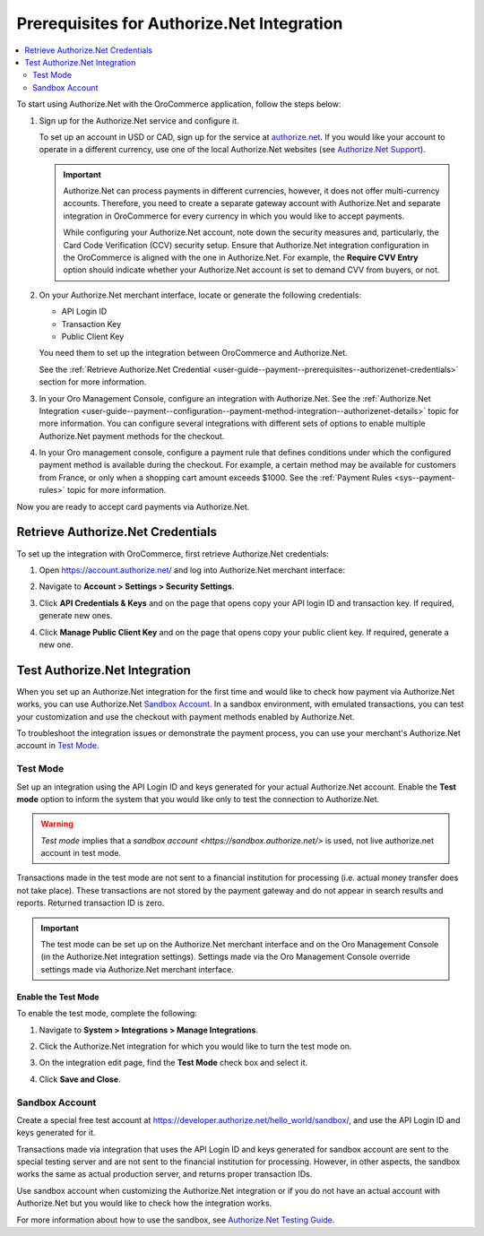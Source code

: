 .. _user-guide--payment--prerequisites--authorizenet:

Prerequisites for Authorize.Net Integration
===========================================

.. contents:: :local:
   :depth: 2

.. begin

To start using Authorize.Net with the OroCommerce application, follow the steps below:

1. Sign up for the Authorize.Net service and configure it.

   To set up an account in USD or CAD, sign up for the service at `authorize.net <http://reseller.authorize.net/application/101898/>`__. If you would like your account to operate in a different currency, use one of the local Authorize.Net websites (see `Authorize.Net Support <https://support.authorize.net/authkb/index?page=content&id=A414>`__).

   .. important:: Authorize.Net can process payments in different currencies, however, it does not offer multi-currency accounts. Therefore, you need to create a separate gateway account with Authorize.Net and separate integration in OroCommerce for every currency in which you would like to accept payments.

    While configuring your Authorize.Net account, note down the security measures and, particularly, the Card Code Verification (CCV) security setup. Ensure that Authorize.Net integration configuration in the OroCommerce is aligned with the one in Authorize.Net. For example, the **Require CVV Entry** option should indicate whether your Authorize.Net account is set to demand CVV from buyers, or not.

#. On your Authorize.Net merchant interface, locate or generate the following credentials:

   * API Login ID
   * Transaction Key
   * Public Client Key

   You need them to set up the integration between OroCommerce and Authorize.Net.

   See the :ref:`Retrieve Authorize.Net Credential <user-guide--payment--prerequisites--authorizenet-credentials>` section for more information.

#. In your Oro Management Console, configure an integration with Authorize.Net. See the :ref:`Authorize.Net Integration <user-guide--payment--configuration--payment-method-integration--authorizenet-details>` topic for more information. You can configure several integrations with different sets of options to enable multiple Authorize.Net payment methods for the checkout.

#. In your Oro management console, configure a payment rule that defines conditions under which the configured payment method is available during the checkout. For example, a certain method may be available for customers from France, or only when a shopping cart amount exceeds $1000. See the :ref:`Payment Rules <sys--payment-rules>` topic for more information.

Now you are ready to accept card payments via Authorize.Net.

.. _user-guide--payment--prerequisites--authorizenet-credentials:

Retrieve Authorize.Net Credentials
----------------------------------

To set up the integration with OroCommerce, first retrieve Authorize.Net credentials:

1. Open https://account.authorize.net/ and log into Authorize.Net merchant interface:

   .. image:: /user_guide/img/payment/prerequisites/authorizenet/authorizenet_merchant.png

#. Navigate to **Account > Settings > Security Settings**.

   .. image:: /user_guide/img/payment/prerequisites/authorizenet/authorizenet_security.png

#. Click **API Credentials & Keys** and on the page that opens copy your API login ID and transaction key. If required, generate new ones.

   .. image:: /user_guide/img/payment/prerequisites/authorizenet/authorizenet_apicredentials.png

#. Click **Manage Public Client Key** and on the page that opens copy your public client key. If required, generate a new one.

   .. image:: /user_guide/img/payment/prerequisites/authorizenet/authorizenet_clientkey.png

.. _user-guide--payment--prerequisites--authorizenet-testing:

Test Authorize.Net Integration
------------------------------

When you set up an Authorize.Net integration for the first time and would like to check how payment via Authorize.Net works, you can use Authorize.Net `Sandbox Account`_. In a sandbox environment, with emulated transactions, you can test your customization and use the checkout with payment methods enabled by Authorize.Net.

To troubleshoot the integration issues or demonstrate the payment process, you can use your merchant's Authorize.Net account in `Test Mode`_.

Test Mode
^^^^^^^^^

Set up an integration using the API Login ID and keys generated for your actual Authorize.Net account. Enable the **Test mode** option to inform the system that you would like only to test the connection to Authorize.Net.

.. warning:: *Test mode* implies that a `sandbox account <https://sandbox.authorize.net/>` is used, not live authorize.net account in test mode.

Transactions made in the test mode are not sent to a financial institution for processing (i.e. actual money transfer does not take place). These transactions are not stored by the payment gateway and do not appear in search results and reports. Returned transaction ID is zero.

.. important:: The test mode can be set up on the Authorize.Net merchant interface and on the Oro Management Console (in the Authorize.Net integration settings). Settings made via the Oro Management Console override settings made via Authorize.Net merchant interface.

Enable the Test Mode
~~~~~~~~~~~~~~~~~~~~

To enable the test mode, complete the following:

1. Navigate to **System > Integrations > Manage Integrations**.
2. Click the Authorize.Net integration for which you would like to turn the test mode on.
3. On the integration edit page, find the **Test Mode** check box and select it.

   .. image:: /user_guide/img/payment/prerequisites/authorizenet/authorizenet_testmode.png

4. Click **Save and Close**.

Sandbox Account
^^^^^^^^^^^^^^^

Create a special free test account at https://developer.authorize.net/hello_world/sandbox/, and use the API Login ID and keys generated for it.

Transactions made via integration that uses the API Login ID and keys generated for sandbox account are sent to the special testing server and are not sent to the financial institution for processing. However, in other aspects, the sandbox works the same as actual production server, and returns proper transaction IDs.

Use sandbox account when customizing the Authorize.Net integration or if you do not have an actual account with Authorize.Net but you would like to check how the integration works.

For more information about how to use the sandbox, see `Authorize.Net Testing Guide <https://developer.authorize.net/hello_world/testing_guide/>`__.
